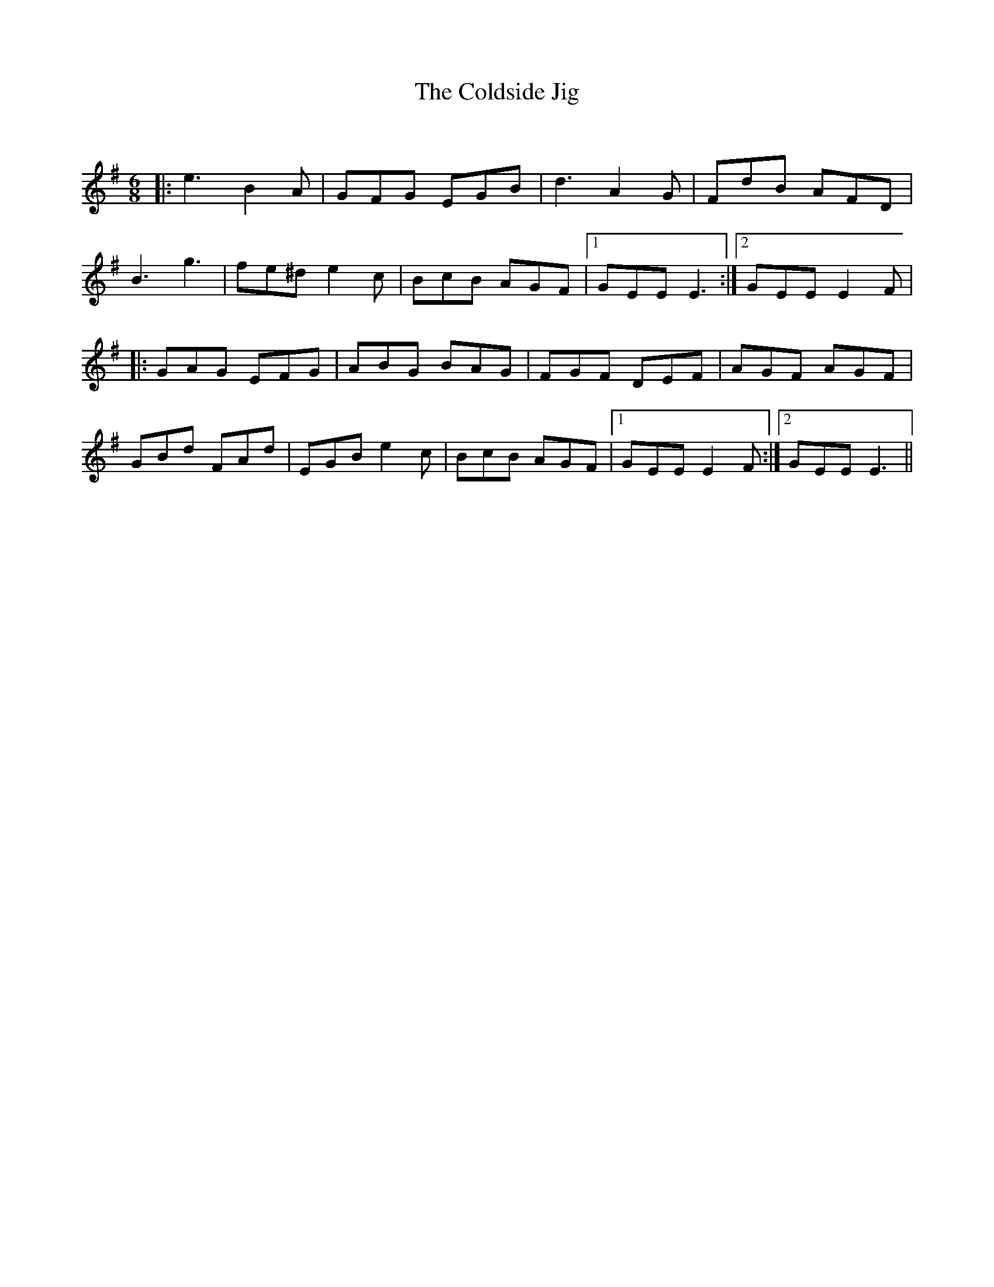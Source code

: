 X:1
T: The Coldside Jig
C:
R:Jig
Q:180
K:G
M:6/8
L:1/16
|:e6 B4A2|G2F2G2 E2G2B2|d6 A4G2|F2d2B2 A2F2D2|
B6 g6|f2e2^d2 e4c2|B2c2B2 A2G2F2|1G2E2E2 E6:|2G2E2E2 E4F2|
|:G2A2G2 E2F2G2|A2B2G2 B2A2G2|F2G2F2 D2E2F2|A2G2F2 A2G2F2|
G2B2d2 F2A2d2|E2G2B2 e4c2|B2c2B2 A2G2F2|1G2E2E2 E4F2:|2G2E2E2 E6||
